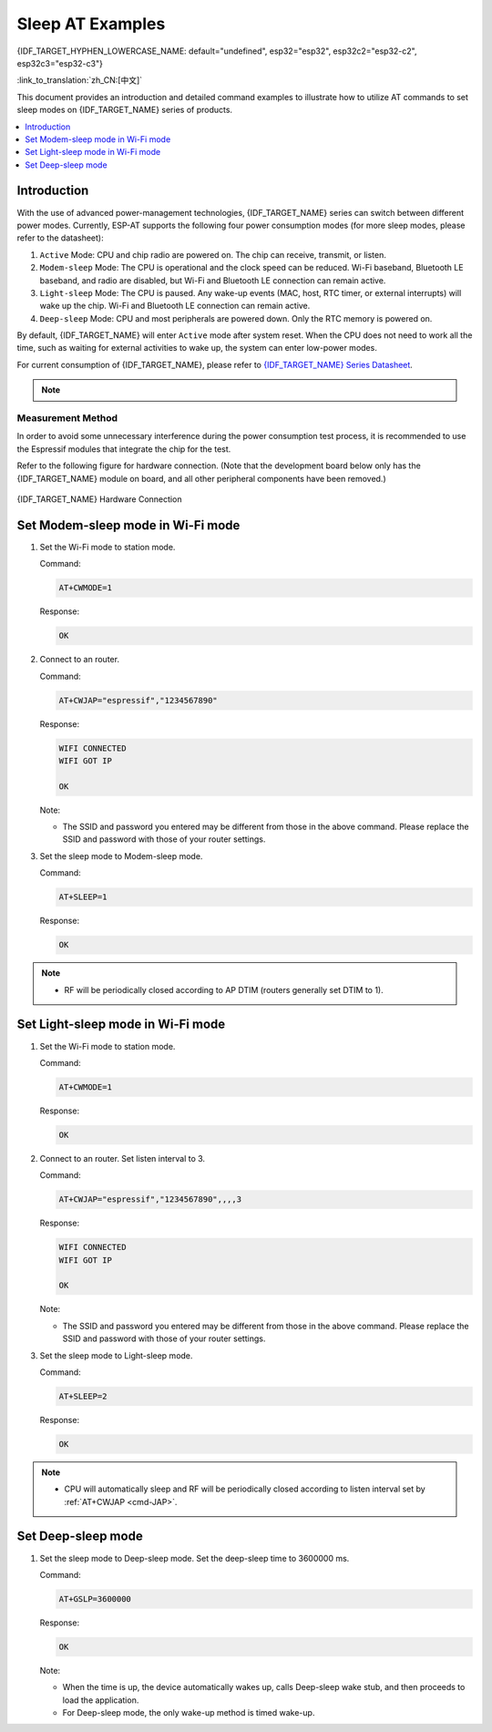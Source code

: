 Sleep AT Examples
==========================

{IDF_TARGET_HYPHEN_LOWERCASE_NAME: default="undefined", esp32="esp32", esp32c2="esp32-c2", esp32c3="esp32-c3"}

:link_to_translation:`zh_CN:[中文]`

This document provides an introduction and detailed command examples to illustrate how to utilize AT commands to set sleep modes on {IDF_TARGET_NAME} series of products.

.. contents::
   :local:
   :depth: 1

Introduction
------------

With the use of advanced power-management technologies, {IDF_TARGET_NAME} series can switch between different power modes. Currently, ESP-AT supports the following four power consumption modes (for more sleep modes, please refer to the datasheet):

1. ``Active`` Mode: CPU and chip radio are powered on. The chip can receive, transmit, or listen.
2. ``Modem-sleep`` Mode: The CPU is operational and the clock speed can be reduced. Wi-Fi baseband, Bluetooth LE baseband, and radio are disabled, but Wi-Fi and Bluetooth LE connection can remain active.
3. ``Light-sleep`` Mode: The CPU is paused. Any wake-up events (MAC, host, RTC timer, or external interrupts) will wake up the chip. Wi-Fi and Bluetooth LE connection can remain active.
4. ``Deep-sleep`` Mode: CPU and most peripherals are powered down. Only the RTC memory is powered on.

By default, {IDF_TARGET_NAME} will enter ``Active`` mode after system reset. When the CPU does not need to work all the time, such as waiting for external activities to wake up, the system can enter low-power modes.

For current consumption of {IDF_TARGET_NAME}, please refer to `{IDF_TARGET_NAME} Series Datasheet <{IDF_TARGET_DATASHEET_EN_URL}>`__.

.. note::

  .. list::

    - Setting {IDF_TARGET_NAME} to sleep modes in Wi-Fi mode and Bluetooth LE mode will be described separately.
    - In single Wi-Fi mode, only ``station`` mode supports ``Modem-sleep`` mode and ``Light-sleep`` mode.
    :esp32 or esp32c3: - For Light-sleep mode in Bluetooth LE mode, please ensure that there is an external 32 KHz crystal oscillator. If there is no external 32 KHz crystal oscillator, ESP-AT will work as the Modem-sleep mode.

Measurement Method
^^^^^^^^^^^^^^^^^^^^

In order to avoid some unnecessary interference during the power consumption test process, it is recommended to use the Espressif modules that integrate the chip for the test.

Refer to the following figure for hardware connection. (Note that the development board below only has the {IDF_TARGET_NAME} module on board, and all other peripheral components have been removed.)

.. figure:: ../../_static/{IDF_TARGET_HYPHEN_LOWERCASE_NAME}-hardware-connection.png
    :scale: 100 %
    :align: center
    :alt: {IDF_TARGET_NAME} Hardware Connection

    {IDF_TARGET_NAME} Hardware Connection

Set Modem-sleep mode in Wi-Fi mode
-----------------------------------

#. Set the Wi-Fi mode to station mode.

   Command:

   .. code-block:: none

     AT+CWMODE=1

   Response:

   .. code-block:: none

     OK

#. Connect to an router.

   Command:

   .. code-block:: none

     AT+CWJAP="espressif","1234567890"

   Response:

   .. code-block:: none

     WIFI CONNECTED
     WIFI GOT IP

     OK

   Note:

   - The SSID and password you entered may be different from those in the above command. Please replace the SSID and password with those of your router settings.

#. Set the sleep mode to Modem-sleep mode.

   Command:

   .. code-block:: none

     AT+SLEEP=1

   Response:

   .. code-block:: none

     OK

.. note::

  * RF will be periodically closed according to AP DTIM (routers generally set DTIM to 1).

Set Light-sleep mode in Wi-Fi mode
-----------------------------------

#. Set the Wi-Fi mode to station mode.

   Command:

   .. code-block:: none

     AT+CWMODE=1

   Response:

   .. code-block:: none

     OK

#. Connect to an router. Set listen interval to 3.

   Command:

   .. code-block:: none

     AT+CWJAP="espressif","1234567890",,,,3

   Response:

   .. code-block:: none

     WIFI CONNECTED
     WIFI GOT IP

     OK

   Note:

   - The SSID and password you entered may be different from those in the above command. Please replace the SSID and password with those of your router settings.

#. Set the sleep mode to Light-sleep mode.

   Command:

   .. code-block:: none

     AT+SLEEP=2

   Response:

   .. code-block:: none

     OK

.. note::

  * CPU will automatically sleep and RF will be periodically closed according to listen interval set by :ref:`AT+CWJAP <cmd-JAP>`.

.. only:: esp32 or esp32c3

  Set Modem-sleep mode in Bluetooth LE advertising mode
  ------------------------------------------------------

  #. Initialize the role of Bluetooth LE as server.

    Command:

    .. code-block:: none

      AT+BLEINIT=2

    Response:

    .. code-block:: none

      OK

  #. Set parameters of Bluetooth LE advertising. Set Bluetooth LE advertising interval to 1 s.

    Command:

    .. code-block:: none

      AT+BLEADVPARAM=1600,1600,0,0,7,0,0,"00:00:00:00:00:00"

    Response:

    .. code-block:: none

      OK

  #. Start Bluetooth LE advertising.

    Command:

    .. code-block:: none

      AT+BLEADVSTART

    Response:

    .. code-block:: none

      OK

  #. Disable Wi-Fi.

    Command:

    .. code-block:: none

      AT+CWMODE=0

    Response:

    .. code-block:: none

      OK

  #. Set the sleep mode to Modem-sleep mode.

    Command:

    .. code-block:: none

      AT+SLEEP=1

    Response:

    .. code-block:: none

      OK

  Set Modem-sleep mode in Bluetooth LE connection mode
  ------------------------------------------------------

  #. Initialize the role of Bluetooth LE as server.

    Command:

    .. code-block:: none

      AT+BLEINIT=2

    Response:

    .. code-block:: none

      OK

  #. Start Bluetooth LE advertising.

    Command:

    .. code-block:: none

      AT+BLEADVSTART

    Response:

    .. code-block:: none

      OK

  #. Waiting for connection.

    If the connection is established successfully, AT will prompt:

    .. code-block:: none

      +BLECONN:0,"47:3f:86:dc:e4:7d"
      +BLECONNPARAM:0,0,0,6,0,500
      +BLECONNPARAM:0,0,0,24,0,500

      OK

    Note:

    - In this example, Bluetooth LE client address is 47:3f:86:dc:e4:7d.
    - For prompt information (+BLECONN and +BLECONNPARAM), please refer to :ref:`AT+BLECONN <cmd-BCONN>` and :ref:`AT+BLECONNPARAM <cmd-BCONNP>` for more details.

  #. Update parameters of Bluetooth LE connection. Set Bluetooth LE connection interval to 1 s.

    Command:

    .. code-block:: none

      AT+BLECONNPARAM=0,800,800,0,500

    Response:

    .. code-block:: none

      OK
    
    If the connection parameters are updated successfully, AT will output:

    .. code-block:: none

        +BLECONNPARAM:0,800,800,800,0,500

    Note:

    - For prompt information (+BLECONNPARAM), please refer to :ref:`AT+BLECONNPARAM <cmd-BCONNP>` for more details. 

  #. Disable Wi-Fi.

    Command:

    .. code-block:: none

      AT+CWMODE=0

    Response:

    .. code-block:: none

      OK

  #. Set the sleep mode to Modem-sleep mode.

    Command:

    .. code-block:: none

      AT+SLEEP=1

    Response:

    .. code-block:: none

      OK

  Set Light-sleep mode in Bluetooth LE advertising mode
  -------------------------------------------------------

  #. Initialize the role of Bluetooth LE as server.

    Command:

    .. code-block:: none

      AT+BLEINIT=2

    Response:

    .. code-block:: none

      OK

  #. Set parameters of Bluetooth LE advertising. Set Bluetooth LE advertising interval to 1 s.

    Command:

    .. code-block:: none

      AT+BLEADVPARAM=1600,1600,0,0,7,0,0,"00:00:00:00:00:00"

    Response:

    .. code-block:: none

      OK

  #. Start Bluetooth LE advertising.

    Command:

    .. code-block:: none

      AT+BLEADVSTART

    Response:

    .. code-block:: none

      OK

  #. Disable Wi-Fi.

    Command:

    .. code-block:: none

      AT+CWMODE=0

    Response:

    .. code-block:: none

      OK

  #. Set the sleep mode to Light-sleep mode.

    Command:

    .. code-block:: none

      AT+SLEEP=2

    Response:

    .. code-block:: none

      OK

  Set Light-sleep mode in Bluetooth LE connection mode
  -----------------------------------------------------

  #. Initialize the role of Bluetooth LE as server.

    Command:

    .. code-block:: none

      AT+BLEINIT=2

    Response:

    .. code-block:: none

      OK

  #. Start Bluetooth LE advertising.

    Command:

    .. code-block:: none

      AT+BLEADVSTART

    Response:

    .. code-block:: none

      OK

  #. Waiting for connection.

    If the connection is established successfully, AT will prompt:

    .. code-block:: none

      +BLECONN:0,"47:3f:86:dc:e4:7d"
      +BLECONNPARAM:0,0,0,6,0,500
      +BLECONNPARAM:0,0,0,24,0,500

      OK

    Note:

    - In this example, Bluetooth LE client address is 47:3f:86:dc:e4:7d.
    - For prompt information (+BLECONN and +BLECONNPARAM), please refer to :ref:`AT+BLECONN <cmd-BCONN>` and :ref:`AT+BLECONNPARAM <cmd-BCONNP>` for more details.

  #. Update parameters of Bluetooth LE connection. Set Bluetooth LE connection interval to 1 s.

    Command:

    .. code-block:: none

      AT+BLECONNPARAM=0,800,800,0,500

    Response:

    .. code-block:: none

      OK
    
    If the connection parameters are updated successfully, AT will output:

    .. code-block:: none

        +BLECONNPARAM:0,800,800,800,0,500

    Note:

    - For prompt information (+BLECONNPARAM), please refer to :ref:`AT+BLECONNPARAM <cmd-BCONNP>` for more details.

  #. Disable Wi-Fi.

    Command:

    .. code-block:: none

      AT+CWMODE=0

    Response:

    .. code-block:: none

      OK

  #. Set the sleep mode to Light-sleep mode.

    Command:

    .. code-block:: none

      AT+SLEEP=2

    Response:

    .. code-block:: none

      OK

Set Deep-sleep mode
--------------------

#. Set the sleep mode to Deep-sleep mode. Set the deep-sleep time to 3600000 ms.

   Command:

   .. code-block:: none

     AT+GSLP=3600000

   Response:

   .. code-block:: none

     OK

   Note:

   - When the time is up, the device automatically wakes up, calls Deep-sleep wake stub, and then proceeds to load the application.
   - For Deep-sleep mode, the only wake-up method is timed wake-up.
